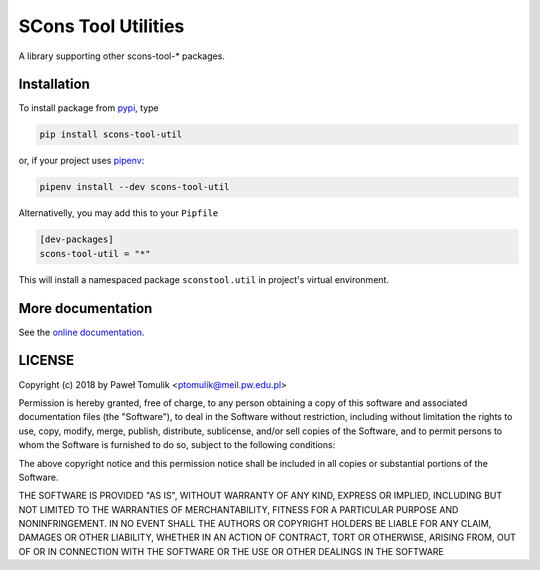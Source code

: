 SCons Tool Utilities
====================

.. image:: https://badge.fury.io/py/scons-tool-util.svg
    :target: https://badge.fury.io/py/scons-tool-util
    :alt: PyPi package version
.. image:: https://readthedocs.org/projects/scons-tool-util/badge/?version=latest
    :target: https://scons-tool-util.readthedocs.io/en/latest/?badge=latest
    :alt: Documentation Status
.. image:: https://travis-ci.org/ptomulik/scons-tool-util.svg?branch=master
    :target: https://travis-ci.org/ptomulik/scons-tool-util
.. image:: https://ci.appveyor.com/api/projects/status/github/ptomulik/scons-tool-util?svg=true
    :target: https://ci.appveyor.com/project/ptomulik/scons-tool-util
.. image:: https://coveralls.io/repos/github/ptomulik/scons-tool-util/badge.svg?branch=master
    :target: https://coveralls.io/github/ptomulik/scons-tool-util?branch=master
.. image:: https://api.codeclimate.com/v1/badges/4c43a53855f688da6bde/maintainability
   :target: https://codeclimate.com/github/ptomulik/scons-tool-util/maintainability
   :alt: Maintainability

A library supporting other scons-tool-* packages.

Installation
------------

To install package from pypi_, type

.. code-block:: shell

      pip install scons-tool-util

or, if your project uses pipenv_:

.. code-block:: shell

      pipenv install --dev scons-tool-util

Alternativelly, you may add this to your ``Pipfile``

.. code-block:: ini

    [dev-packages]
    scons-tool-util = "*"

This will install a namespaced package ``sconstool.util`` in project's
virtual environment.


More documentation
------------------

See the `online documentation`_.

LICENSE
-------

Copyright (c) 2018 by Paweł Tomulik <ptomulik@meil.pw.edu.pl>

Permission is hereby granted, free of charge, to any person obtaining a copy
of this software and associated documentation files (the "Software"), to deal
in the Software without restriction, including without limitation the rights
to use, copy, modify, merge, publish, distribute, sublicense, and/or sell
copies of the Software, and to permit persons to whom the Software is
furnished to do so, subject to the following conditions:

The above copyright notice and this permission notice shall be included in all
copies or substantial portions of the Software.

THE SOFTWARE IS PROVIDED "AS IS", WITHOUT WARRANTY OF ANY KIND, EXPRESS OR
IMPLIED, INCLUDING BUT NOT LIMITED TO THE WARRANTIES OF MERCHANTABILITY,
FITNESS FOR A PARTICULAR PURPOSE AND NONINFRINGEMENT. IN NO EVENT SHALL THE
AUTHORS OR COPYRIGHT HOLDERS BE LIABLE FOR ANY CLAIM, DAMAGES OR OTHER
LIABILITY, WHETHER IN AN ACTION OF CONTRACT, TORT OR OTHERWISE, ARISING FROM,
OUT OF OR IN CONNECTION WITH THE SOFTWARE OR THE USE OR OTHER DEALINGS IN THE
SOFTWARE

.. _scons-tool-util: https://github.com/ptomulik/scons-tool-util
.. _SCons: http://scons.org
.. _pipenv: https://pipenv.readthedocs.io/
.. _pypi: https://pypi.org/
.. _online documentation: https://scons-tool-util.readthedocs.io/

.. <!--- vim: set expandtab tabstop=2 shiftwidth=2 syntax=rst: -->
